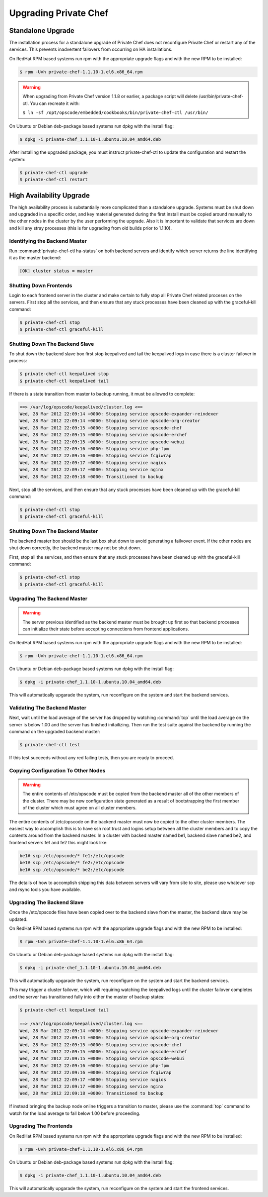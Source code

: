 
.. index::
  single: upgrading

======================
Upgrading Private Chef
======================

.. index::
  pair: upgrading; standalone upgrade

Standalone Upgrade
------------------

The installation process for a standalone upgrade of Private Chef does not
reconfigure Private Chef or restart any of the services. This prevents
inadvertent failovers from occurring on HA installations.

On RedHat RPM based systems run rpm with the appropriate upgrade flags and with the new
RPM to be installed:

.. code-block:: bash

  $ rpm -Uvh private-chef-1.1.10-1.el6.x86_64.rpm

.. warning::

  When upgrading from Private Chef version 1.1.8 or earlier, a package script
  will delete /usr/bin/private-chef-ctl. You can recreate it with:

  ``$ ln -sf /opt/opscode/embedded/cookbooks/bin/private-chef-ctl /usr/bin/``


On Ubuntu or Debian deb-package based systems run dpkg with the install flag:

.. code-block:: bash

  $ dpkg -i private-chef_1.1.10-1.ubuntu.10.04_amd64.deb


After installing the upgraded package, you must instruct private-chef-ctl to
update the configuration and restart the system:

.. code-block:: bash

  $ private-chef-ctl upgrade
  $ private-chef-ctl restart

.. index::
  pair: upgrade; high availabilty upgrade

High Availability Upgrade
-------------------------

The high availability process is substantially more complicated than a standalone upgrade.  Systems must be
shut down and upgraded in a specific order, and key material generated during the first install must be
copied around manually to the other nodes in the cluster by the user performing the upgrade.  Also it is
important to validate that services are down and kill any stray processes (this is for upgrading from
old builds prior to 1.1.10).

.. index::
  triple: upgrade; high availabilty upgrade; identifying the backend master

Identifying the Backend Master
~~~~~~~~~~~~~~~~~~~~~~~~~~~~~~

Run :command:`private-chef-ctl ha-status` on both backend servers and identify which server returns the line
identifying it as the master backend:

.. code-block:: bash

  [OK] cluster status = master

.. index::
  triple: upgrade; high availabilty upgrade; shutting down frontends

Shutting Down Frontends
~~~~~~~~~~~~~~~~~~~~~~~~

Login to each frontend server in the cluster and make certain to fully stop all Private Chef related
proceses on the servers.  First stop all the services, and then ensure that any stuck processes
have been cleaned up with the graceful-kill command:

.. code-block:: bash

  $ private-chef-ctl stop
  $ private-chef-ctl graceful-kill

.. index::
  triple: upgrade; high availabilty upgrade; shutting down the backend slave

Shutting Down The Backend Slave
~~~~~~~~~~~~~~~~~~~~~~~~~~~~~~~

To shut down the backend slave box first stop keepalived and tail the keepalived logs in case there
is a cluster failover in process:

.. code-block:: bash

  $ private-chef-ctl keepalived stop
  $ private-chef-ctl keepalived tail

If there is a state transition from master to backup running, it must be allowed to complete:

.. code-block:: bash

  ==> /var/log/opscode/keepalived/cluster.log <==
  Wed, 28 Mar 2012 22:09:14 +0000: Stopping service opscode-expander-reindexer
  Wed, 28 Mar 2012 22:09:14 +0000: Stopping service opscode-org-creator
  Wed, 28 Mar 2012 22:09:15 +0000: Stopping service opscode-chef
  Wed, 28 Mar 2012 22:09:15 +0000: Stopping service opscode-erchef
  Wed, 28 Mar 2012 22:09:15 +0000: Stopping service opscode-webui
  Wed, 28 Mar 2012 22:09:16 +0000: Stopping service php-fpm
  Wed, 28 Mar 2012 22:09:16 +0000: Stopping service fcgiwrap
  Wed, 28 Mar 2012 22:09:17 +0000: Stopping service nagios
  Wed, 28 Mar 2012 22:09:17 +0000: Stopping service nginx
  Wed, 28 Mar 2012 22:09:18 +0000: Transitioned to backup

Next, stop all the services, and then ensure that any stuck processes
have been cleaned up with the graceful-kill command:

.. code-block:: bash

  $ private-chef-ctl stop
  $ private-chef-ctl graceful-kill

.. index::
  triple: upgrade; high availabilty upgrade; shutting down the backend master

Shutting Down The Backend Master
~~~~~~~~~~~~~~~~~~~~~~~~~~~~~~~~

The backend master box should be the last box shut down to avoid generating a failvover event.  If
the other nodes are shut down correctly, the backend master may not be shut down.

First, stop all the services, and then ensure that any stuck processes
have been cleaned up with the graceful-kill command:

.. code-block:: bash

  $ private-chef-ctl stop
  $ private-chef-ctl graceful-kill

.. index::
  triple: upgrade; high availabilty upgrade; upgrading the backend master

Upgrading The Backend Master
~~~~~~~~~~~~~~~~~~~~~~~~~~~~

.. warning::

  The server previous identified as the backend master must be brought up first so
  that backend processes can initialize their state before accepting connections from
  frontend applications.

On RedHat RPM based systems run rpm with the appropriate upgrade flags and with the new
RPM to be installed:

.. code-block:: bash

  $ rpm -Uvh private-chef-1.1.10-1.el6.x86_64.rpm

On Ubuntu or Debian deb-package based systems run dpkg with the install flag:

.. code-block:: bash

  $ dpkg -i private-chef_1.1.10-1.ubuntu.10.04_amd64.deb

This will automatically upgarade the system, run reconfigure on the system and start the
backend services.

.. index::
  triple: upgrade; high availabilty upgrade; validating the backend master

Validating The Backend Master
~~~~~~~~~~~~~~~~~~~~~~~~~~~~~

Next, wait until the load average of the server has dropped by watching :command:`top` until
the load average on the server is below 1.00 and the server has finished initailizing.  Then
run the test suite against the backend by running the command on the upgraded backend master:

.. code-block:: bash

  $ private-chef-ctl test

If this test succeeds without any red failing tests, then you are ready to proceed.

.. index::
  triple: upgrade; high availabilty upgrade; copying configuration to other nodes

Copying Configuration To Other Nodes
~~~~~~~~~~~~~~~~~~~~~~~~~~~~~~~~~~~~

.. warning::

  The entire contents of /etc/opscode must be copied from the backend master all of the
  other members of the cluster.  There may be new configuration state generated as a result
  of bootstrapping the first member of the cluster which must agree on all cluster members.

The entire contents of /etc/opscode on the backend master must now be copied to the other
cluster members.  The easiest way to accomplish this is to have ssh root trust and logins setup
between all the cluster members and to copy the contents around from the backend master.  In
a cluster with backed master named be1, backend slave named be2, and frontend servers fe1 and
fe2 this might look like:

.. code-block:: bash

  be1# scp /etc/opscode/* fe1:/etc/opscode
  be1# scp /etc/opscode/* fe2:/etc/opscode
  be1# scp /etc/opscode/* be2:/etc/opscode

The details of how to accomplish shipping this data between servers will vary from site to site, please
use whatever scp and rsync tools you have available.

.. index::
  triple: upgrade; high availabilty upgrade; upgrading the backend slave

Upgrading The Backend Slave
~~~~~~~~~~~~~~~~~~~~~~~~~~~

Once the /etc/opscode files have been copied over to the backend slave from the master, the backend
slave may be updated.

On RedHat RPM based systems run rpm with the appropriate upgrade flags and with the new
RPM to be installed:

.. code-block:: bash

  $ rpm -Uvh private-chef-1.1.10-1.el6.x86_64.rpm

On Ubuntu or Debian deb-package based systems run dpkg with the install flag:

.. code-block:: bash

  $ dpkg -i private-chef_1.1.10-1.ubuntu.10.04_amd64.deb

This will automatically upgarade the system, run reconfigure on the system and start the
backend services.

This may trigger a cluster failover, which will requiring watching the keepalived logs until
the cluster failover completes and the server has transitioned fully into either the
master of backup states:

.. code-block:: bash

  $ private-chef-ctl keepalived tail

  ==> /var/log/opscode/keepalived/cluster.log <==
  Wed, 28 Mar 2012 22:09:14 +0000: Stopping service opscode-expander-reindexer
  Wed, 28 Mar 2012 22:09:14 +0000: Stopping service opscode-org-creator
  Wed, 28 Mar 2012 22:09:15 +0000: Stopping service opscode-chef
  Wed, 28 Mar 2012 22:09:15 +0000: Stopping service opscode-erchef
  Wed, 28 Mar 2012 22:09:15 +0000: Stopping service opscode-webui
  Wed, 28 Mar 2012 22:09:16 +0000: Stopping service php-fpm
  Wed, 28 Mar 2012 22:09:16 +0000: Stopping service fcgiwrap
  Wed, 28 Mar 2012 22:09:17 +0000: Stopping service nagios
  Wed, 28 Mar 2012 22:09:17 +0000: Stopping service nginx
  Wed, 28 Mar 2012 22:09:18 +0000: Transitioned to backup

If instead bringing the backup node online triggers a transition to master, please use the
:command:`top` command to watch for the load average to fall below 1.00 before 
proceeding.

.. index::
  triple: upgrade; high availabilty upgrade; upgrading the frontends

Upgrading The Frontends
~~~~~~~~~~~~~~~~~~~~~~~

On RedHat RPM based systems run rpm with the appropriate upgrade flags and with the new
RPM to be installed:

.. code-block:: bash

  $ rpm -Uvh private-chef-1.1.10-1.el6.x86_64.rpm

On Ubuntu or Debian deb-package based systems run dpkg with the install flag:

.. code-block:: bash

  $ dpkg -i private-chef_1.1.10-1.ubuntu.10.04_amd64.deb

This will automatically upgarade the system, run reconfigure on the system and start the
frontend services.

